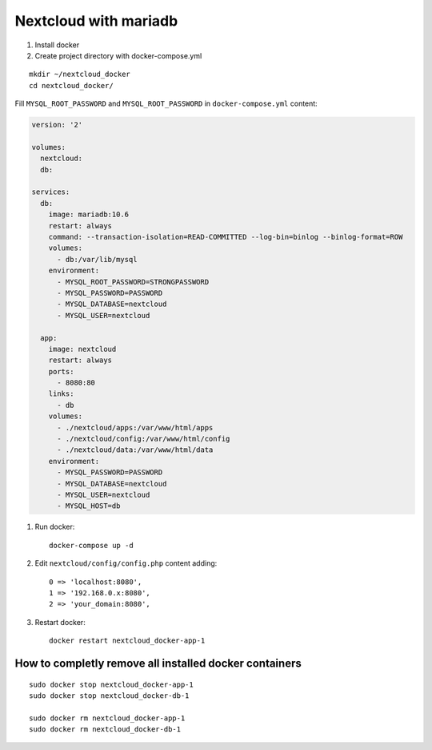 Nextcloud with mariadb
======================


1. Install docker
2. Create project directory with docker-compose.yml

::

    mkdir ~/nextcloud_docker
    cd nextcloud_docker/

Fill ``MYSQL_ROOT_PASSWORD`` and ``MYSQL_ROOT_PASSWORD`` in ``docker-compose.yml`` content:

.. code-block:: yaml

  version: '2'

  volumes:
    nextcloud:
    db:

  services:
    db:
      image: mariadb:10.6
      restart: always
      command: --transaction-isolation=READ-COMMITTED --log-bin=binlog --binlog-format=ROW
      volumes:
        - db:/var/lib/mysql
      environment:
        - MYSQL_ROOT_PASSWORD=STRONGPASSWORD
        - MYSQL_PASSWORD=PASSWORD
        - MYSQL_DATABASE=nextcloud
        - MYSQL_USER=nextcloud

    app:
      image: nextcloud
      restart: always
      ports:
        - 8080:80
      links:
        - db
      volumes:
        - ./nextcloud/apps:/var/www/html/apps
        - ./nextcloud/config:/var/www/html/config
        - ./nextcloud/data:/var/www/html/data
      environment:
        - MYSQL_PASSWORD=PASSWORD
        - MYSQL_DATABASE=nextcloud
        - MYSQL_USER=nextcloud
        - MYSQL_HOST=db


1. Run docker::

    docker-compose up -d

2. Edit ``nextcloud/config/config.php`` content adding::

    0 => 'localhost:8080',
    1 => '192.168.0.x:8080',
    2 => 'your_domain:8080',

3. Restart docker::

    docker restart nextcloud_docker-app-1



How to completly remove all installed docker containers
~~~~~~~~~~~~~~~~~~~~~~~~~~~~~~~~~~~~~~~~~~~~~~~~~~~~~~~
::

    sudo docker stop nextcloud_docker-app-1
    sudo docker stop nextcloud_docker-db-1

    sudo docker rm nextcloud_docker-app-1
    sudo docker rm nextcloud_docker-db-1
